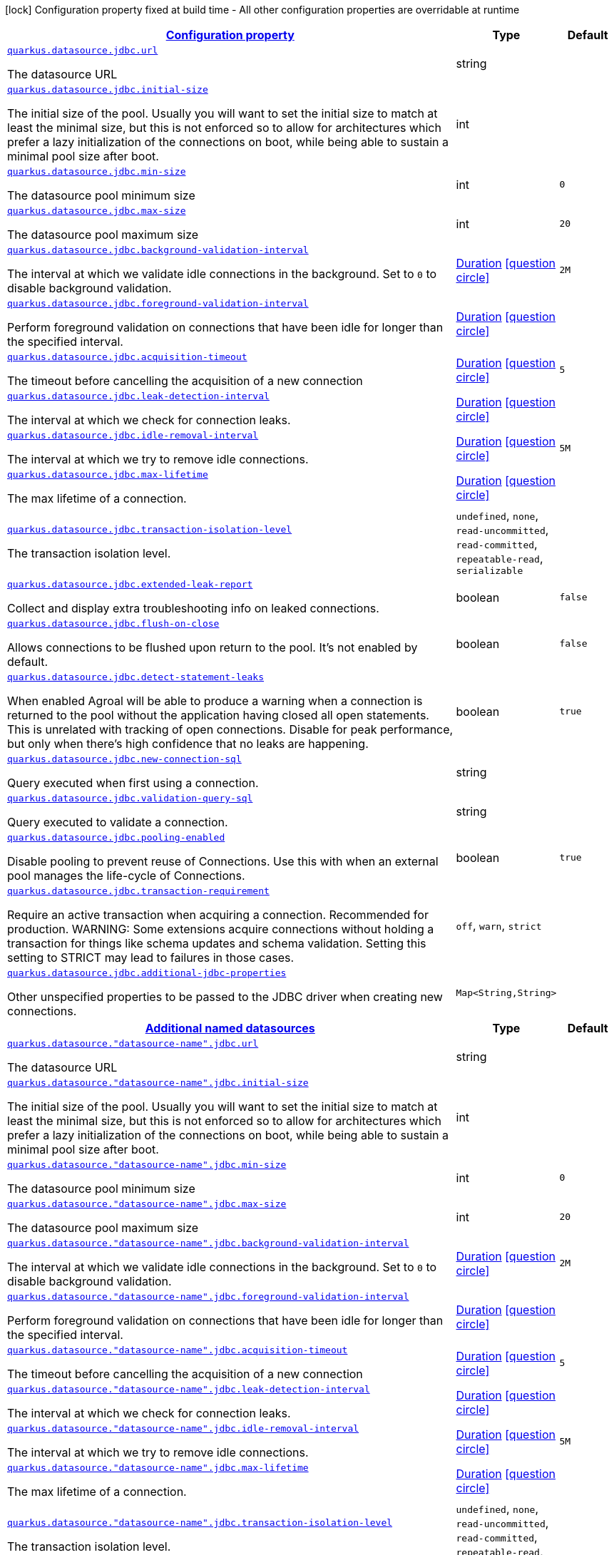 [.configuration-legend]
icon:lock[title=Fixed at build time] Configuration property fixed at build time - All other configuration properties are overridable at runtime
[.configuration-reference, cols="80,.^10,.^10"]
|===

h|[[quarkus-datasource-data-sources-jdbc-runtime-config_configuration]]link:#quarkus-datasource-data-sources-jdbc-runtime-config_configuration[Configuration property]

h|Type
h|Default

a| [[quarkus-datasource-data-sources-jdbc-runtime-config_quarkus.datasource.jdbc.url]]`link:#quarkus-datasource-data-sources-jdbc-runtime-config_quarkus.datasource.jdbc.url[quarkus.datasource.jdbc.url]`

[.description]
--
The datasource URL
--|string 
|


a| [[quarkus-datasource-data-sources-jdbc-runtime-config_quarkus.datasource.jdbc.initial-size]]`link:#quarkus-datasource-data-sources-jdbc-runtime-config_quarkus.datasource.jdbc.initial-size[quarkus.datasource.jdbc.initial-size]`

[.description]
--
The initial size of the pool. Usually you will want to set the initial size to match at least the minimal size, but this is not enforced so to allow for architectures which prefer a lazy initialization of the connections on boot, while being able to sustain a minimal pool size after boot.
--|int 
|


a| [[quarkus-datasource-data-sources-jdbc-runtime-config_quarkus.datasource.jdbc.min-size]]`link:#quarkus-datasource-data-sources-jdbc-runtime-config_quarkus.datasource.jdbc.min-size[quarkus.datasource.jdbc.min-size]`

[.description]
--
The datasource pool minimum size
--|int 
|`0`


a| [[quarkus-datasource-data-sources-jdbc-runtime-config_quarkus.datasource.jdbc.max-size]]`link:#quarkus-datasource-data-sources-jdbc-runtime-config_quarkus.datasource.jdbc.max-size[quarkus.datasource.jdbc.max-size]`

[.description]
--
The datasource pool maximum size
--|int 
|`20`


a| [[quarkus-datasource-data-sources-jdbc-runtime-config_quarkus.datasource.jdbc.background-validation-interval]]`link:#quarkus-datasource-data-sources-jdbc-runtime-config_quarkus.datasource.jdbc.background-validation-interval[quarkus.datasource.jdbc.background-validation-interval]`

[.description]
--
The interval at which we validate idle connections in the background. 
 Set to `0` to disable background validation.
--|link:https://docs.oracle.com/javase/8/docs/api/java/time/Duration.html[Duration]
  link:#duration-note-anchor[icon:question-circle[], title=More information about the Duration format]
|`2M`


a| [[quarkus-datasource-data-sources-jdbc-runtime-config_quarkus.datasource.jdbc.foreground-validation-interval]]`link:#quarkus-datasource-data-sources-jdbc-runtime-config_quarkus.datasource.jdbc.foreground-validation-interval[quarkus.datasource.jdbc.foreground-validation-interval]`

[.description]
--
Perform foreground validation on connections that have been idle for longer than the specified interval.
--|link:https://docs.oracle.com/javase/8/docs/api/java/time/Duration.html[Duration]
  link:#duration-note-anchor[icon:question-circle[], title=More information about the Duration format]
|


a| [[quarkus-datasource-data-sources-jdbc-runtime-config_quarkus.datasource.jdbc.acquisition-timeout]]`link:#quarkus-datasource-data-sources-jdbc-runtime-config_quarkus.datasource.jdbc.acquisition-timeout[quarkus.datasource.jdbc.acquisition-timeout]`

[.description]
--
The timeout before cancelling the acquisition of a new connection
--|link:https://docs.oracle.com/javase/8/docs/api/java/time/Duration.html[Duration]
  link:#duration-note-anchor[icon:question-circle[], title=More information about the Duration format]
|`5`


a| [[quarkus-datasource-data-sources-jdbc-runtime-config_quarkus.datasource.jdbc.leak-detection-interval]]`link:#quarkus-datasource-data-sources-jdbc-runtime-config_quarkus.datasource.jdbc.leak-detection-interval[quarkus.datasource.jdbc.leak-detection-interval]`

[.description]
--
The interval at which we check for connection leaks.
--|link:https://docs.oracle.com/javase/8/docs/api/java/time/Duration.html[Duration]
  link:#duration-note-anchor[icon:question-circle[], title=More information about the Duration format]
|


a| [[quarkus-datasource-data-sources-jdbc-runtime-config_quarkus.datasource.jdbc.idle-removal-interval]]`link:#quarkus-datasource-data-sources-jdbc-runtime-config_quarkus.datasource.jdbc.idle-removal-interval[quarkus.datasource.jdbc.idle-removal-interval]`

[.description]
--
The interval at which we try to remove idle connections.
--|link:https://docs.oracle.com/javase/8/docs/api/java/time/Duration.html[Duration]
  link:#duration-note-anchor[icon:question-circle[], title=More information about the Duration format]
|`5M`


a| [[quarkus-datasource-data-sources-jdbc-runtime-config_quarkus.datasource.jdbc.max-lifetime]]`link:#quarkus-datasource-data-sources-jdbc-runtime-config_quarkus.datasource.jdbc.max-lifetime[quarkus.datasource.jdbc.max-lifetime]`

[.description]
--
The max lifetime of a connection.
--|link:https://docs.oracle.com/javase/8/docs/api/java/time/Duration.html[Duration]
  link:#duration-note-anchor[icon:question-circle[], title=More information about the Duration format]
|


a| [[quarkus-datasource-data-sources-jdbc-runtime-config_quarkus.datasource.jdbc.transaction-isolation-level]]`link:#quarkus-datasource-data-sources-jdbc-runtime-config_quarkus.datasource.jdbc.transaction-isolation-level[quarkus.datasource.jdbc.transaction-isolation-level]`

[.description]
--
The transaction isolation level.
-- a|
`undefined`, `none`, `read-uncommitted`, `read-committed`, `repeatable-read`, `serializable` 
|


a| [[quarkus-datasource-data-sources-jdbc-runtime-config_quarkus.datasource.jdbc.extended-leak-report]]`link:#quarkus-datasource-data-sources-jdbc-runtime-config_quarkus.datasource.jdbc.extended-leak-report[quarkus.datasource.jdbc.extended-leak-report]`

[.description]
--
Collect and display extra troubleshooting info on leaked connections.
--|boolean 
|`false`


a| [[quarkus-datasource-data-sources-jdbc-runtime-config_quarkus.datasource.jdbc.flush-on-close]]`link:#quarkus-datasource-data-sources-jdbc-runtime-config_quarkus.datasource.jdbc.flush-on-close[quarkus.datasource.jdbc.flush-on-close]`

[.description]
--
Allows connections to be flushed upon return to the pool. It's not enabled by default.
--|boolean 
|`false`


a| [[quarkus-datasource-data-sources-jdbc-runtime-config_quarkus.datasource.jdbc.detect-statement-leaks]]`link:#quarkus-datasource-data-sources-jdbc-runtime-config_quarkus.datasource.jdbc.detect-statement-leaks[quarkus.datasource.jdbc.detect-statement-leaks]`

[.description]
--
When enabled Agroal will be able to produce a warning when a connection is returned to the pool without the application having closed all open statements. This is unrelated with tracking of open connections. Disable for peak performance, but only when there's high confidence that no leaks are happening.
--|boolean 
|`true`


a| [[quarkus-datasource-data-sources-jdbc-runtime-config_quarkus.datasource.jdbc.new-connection-sql]]`link:#quarkus-datasource-data-sources-jdbc-runtime-config_quarkus.datasource.jdbc.new-connection-sql[quarkus.datasource.jdbc.new-connection-sql]`

[.description]
--
Query executed when first using a connection.
--|string 
|


a| [[quarkus-datasource-data-sources-jdbc-runtime-config_quarkus.datasource.jdbc.validation-query-sql]]`link:#quarkus-datasource-data-sources-jdbc-runtime-config_quarkus.datasource.jdbc.validation-query-sql[quarkus.datasource.jdbc.validation-query-sql]`

[.description]
--
Query executed to validate a connection.
--|string 
|


a| [[quarkus-datasource-data-sources-jdbc-runtime-config_quarkus.datasource.jdbc.pooling-enabled]]`link:#quarkus-datasource-data-sources-jdbc-runtime-config_quarkus.datasource.jdbc.pooling-enabled[quarkus.datasource.jdbc.pooling-enabled]`

[.description]
--
Disable pooling to prevent reuse of Connections. Use this with when an external pool manages the life-cycle of Connections.
--|boolean 
|`true`


a| [[quarkus-datasource-data-sources-jdbc-runtime-config_quarkus.datasource.jdbc.transaction-requirement]]`link:#quarkus-datasource-data-sources-jdbc-runtime-config_quarkus.datasource.jdbc.transaction-requirement[quarkus.datasource.jdbc.transaction-requirement]`

[.description]
--
Require an active transaction when acquiring a connection. Recommended for production. WARNING: Some extensions acquire connections without holding a transaction for things like schema updates and schema validation. Setting this setting to STRICT may lead to failures in those cases.
-- a|
`off`, `warn`, `strict` 
|


a| [[quarkus-datasource-data-sources-jdbc-runtime-config_quarkus.datasource.jdbc.additional-jdbc-properties-additional-jdbc-properties]]`link:#quarkus-datasource-data-sources-jdbc-runtime-config_quarkus.datasource.jdbc.additional-jdbc-properties-additional-jdbc-properties[quarkus.datasource.jdbc.additional-jdbc-properties]`

[.description]
--
Other unspecified properties to be passed to the JDBC driver when creating new connections.
--|`Map<String,String>` 
|


h|[[quarkus-datasource-data-sources-jdbc-runtime-config_quarkus.datasource.named-data-sources-additional-named-datasources]]link:#quarkus-datasource-data-sources-jdbc-runtime-config_quarkus.datasource.named-data-sources-additional-named-datasources[Additional named datasources]

h|Type
h|Default

a| [[quarkus-datasource-data-sources-jdbc-runtime-config_quarkus.datasource.-datasource-name-.jdbc.url]]`link:#quarkus-datasource-data-sources-jdbc-runtime-config_quarkus.datasource.-datasource-name-.jdbc.url[quarkus.datasource."datasource-name".jdbc.url]`

[.description]
--
The datasource URL
--|string 
|


a| [[quarkus-datasource-data-sources-jdbc-runtime-config_quarkus.datasource.-datasource-name-.jdbc.initial-size]]`link:#quarkus-datasource-data-sources-jdbc-runtime-config_quarkus.datasource.-datasource-name-.jdbc.initial-size[quarkus.datasource."datasource-name".jdbc.initial-size]`

[.description]
--
The initial size of the pool. Usually you will want to set the initial size to match at least the minimal size, but this is not enforced so to allow for architectures which prefer a lazy initialization of the connections on boot, while being able to sustain a minimal pool size after boot.
--|int 
|


a| [[quarkus-datasource-data-sources-jdbc-runtime-config_quarkus.datasource.-datasource-name-.jdbc.min-size]]`link:#quarkus-datasource-data-sources-jdbc-runtime-config_quarkus.datasource.-datasource-name-.jdbc.min-size[quarkus.datasource."datasource-name".jdbc.min-size]`

[.description]
--
The datasource pool minimum size
--|int 
|`0`


a| [[quarkus-datasource-data-sources-jdbc-runtime-config_quarkus.datasource.-datasource-name-.jdbc.max-size]]`link:#quarkus-datasource-data-sources-jdbc-runtime-config_quarkus.datasource.-datasource-name-.jdbc.max-size[quarkus.datasource."datasource-name".jdbc.max-size]`

[.description]
--
The datasource pool maximum size
--|int 
|`20`


a| [[quarkus-datasource-data-sources-jdbc-runtime-config_quarkus.datasource.-datasource-name-.jdbc.background-validation-interval]]`link:#quarkus-datasource-data-sources-jdbc-runtime-config_quarkus.datasource.-datasource-name-.jdbc.background-validation-interval[quarkus.datasource."datasource-name".jdbc.background-validation-interval]`

[.description]
--
The interval at which we validate idle connections in the background. 
 Set to `0` to disable background validation.
--|link:https://docs.oracle.com/javase/8/docs/api/java/time/Duration.html[Duration]
  link:#duration-note-anchor[icon:question-circle[], title=More information about the Duration format]
|`2M`


a| [[quarkus-datasource-data-sources-jdbc-runtime-config_quarkus.datasource.-datasource-name-.jdbc.foreground-validation-interval]]`link:#quarkus-datasource-data-sources-jdbc-runtime-config_quarkus.datasource.-datasource-name-.jdbc.foreground-validation-interval[quarkus.datasource."datasource-name".jdbc.foreground-validation-interval]`

[.description]
--
Perform foreground validation on connections that have been idle for longer than the specified interval.
--|link:https://docs.oracle.com/javase/8/docs/api/java/time/Duration.html[Duration]
  link:#duration-note-anchor[icon:question-circle[], title=More information about the Duration format]
|


a| [[quarkus-datasource-data-sources-jdbc-runtime-config_quarkus.datasource.-datasource-name-.jdbc.acquisition-timeout]]`link:#quarkus-datasource-data-sources-jdbc-runtime-config_quarkus.datasource.-datasource-name-.jdbc.acquisition-timeout[quarkus.datasource."datasource-name".jdbc.acquisition-timeout]`

[.description]
--
The timeout before cancelling the acquisition of a new connection
--|link:https://docs.oracle.com/javase/8/docs/api/java/time/Duration.html[Duration]
  link:#duration-note-anchor[icon:question-circle[], title=More information about the Duration format]
|`5`


a| [[quarkus-datasource-data-sources-jdbc-runtime-config_quarkus.datasource.-datasource-name-.jdbc.leak-detection-interval]]`link:#quarkus-datasource-data-sources-jdbc-runtime-config_quarkus.datasource.-datasource-name-.jdbc.leak-detection-interval[quarkus.datasource."datasource-name".jdbc.leak-detection-interval]`

[.description]
--
The interval at which we check for connection leaks.
--|link:https://docs.oracle.com/javase/8/docs/api/java/time/Duration.html[Duration]
  link:#duration-note-anchor[icon:question-circle[], title=More information about the Duration format]
|


a| [[quarkus-datasource-data-sources-jdbc-runtime-config_quarkus.datasource.-datasource-name-.jdbc.idle-removal-interval]]`link:#quarkus-datasource-data-sources-jdbc-runtime-config_quarkus.datasource.-datasource-name-.jdbc.idle-removal-interval[quarkus.datasource."datasource-name".jdbc.idle-removal-interval]`

[.description]
--
The interval at which we try to remove idle connections.
--|link:https://docs.oracle.com/javase/8/docs/api/java/time/Duration.html[Duration]
  link:#duration-note-anchor[icon:question-circle[], title=More information about the Duration format]
|`5M`


a| [[quarkus-datasource-data-sources-jdbc-runtime-config_quarkus.datasource.-datasource-name-.jdbc.max-lifetime]]`link:#quarkus-datasource-data-sources-jdbc-runtime-config_quarkus.datasource.-datasource-name-.jdbc.max-lifetime[quarkus.datasource."datasource-name".jdbc.max-lifetime]`

[.description]
--
The max lifetime of a connection.
--|link:https://docs.oracle.com/javase/8/docs/api/java/time/Duration.html[Duration]
  link:#duration-note-anchor[icon:question-circle[], title=More information about the Duration format]
|


a| [[quarkus-datasource-data-sources-jdbc-runtime-config_quarkus.datasource.-datasource-name-.jdbc.transaction-isolation-level]]`link:#quarkus-datasource-data-sources-jdbc-runtime-config_quarkus.datasource.-datasource-name-.jdbc.transaction-isolation-level[quarkus.datasource."datasource-name".jdbc.transaction-isolation-level]`

[.description]
--
The transaction isolation level.
-- a|
`undefined`, `none`, `read-uncommitted`, `read-committed`, `repeatable-read`, `serializable` 
|


a| [[quarkus-datasource-data-sources-jdbc-runtime-config_quarkus.datasource.-datasource-name-.jdbc.extended-leak-report]]`link:#quarkus-datasource-data-sources-jdbc-runtime-config_quarkus.datasource.-datasource-name-.jdbc.extended-leak-report[quarkus.datasource."datasource-name".jdbc.extended-leak-report]`

[.description]
--
Collect and display extra troubleshooting info on leaked connections.
--|boolean 
|`false`


a| [[quarkus-datasource-data-sources-jdbc-runtime-config_quarkus.datasource.-datasource-name-.jdbc.flush-on-close]]`link:#quarkus-datasource-data-sources-jdbc-runtime-config_quarkus.datasource.-datasource-name-.jdbc.flush-on-close[quarkus.datasource."datasource-name".jdbc.flush-on-close]`

[.description]
--
Allows connections to be flushed upon return to the pool. It's not enabled by default.
--|boolean 
|`false`


a| [[quarkus-datasource-data-sources-jdbc-runtime-config_quarkus.datasource.-datasource-name-.jdbc.detect-statement-leaks]]`link:#quarkus-datasource-data-sources-jdbc-runtime-config_quarkus.datasource.-datasource-name-.jdbc.detect-statement-leaks[quarkus.datasource."datasource-name".jdbc.detect-statement-leaks]`

[.description]
--
When enabled Agroal will be able to produce a warning when a connection is returned to the pool without the application having closed all open statements. This is unrelated with tracking of open connections. Disable for peak performance, but only when there's high confidence that no leaks are happening.
--|boolean 
|`true`


a| [[quarkus-datasource-data-sources-jdbc-runtime-config_quarkus.datasource.-datasource-name-.jdbc.new-connection-sql]]`link:#quarkus-datasource-data-sources-jdbc-runtime-config_quarkus.datasource.-datasource-name-.jdbc.new-connection-sql[quarkus.datasource."datasource-name".jdbc.new-connection-sql]`

[.description]
--
Query executed when first using a connection.
--|string 
|


a| [[quarkus-datasource-data-sources-jdbc-runtime-config_quarkus.datasource.-datasource-name-.jdbc.validation-query-sql]]`link:#quarkus-datasource-data-sources-jdbc-runtime-config_quarkus.datasource.-datasource-name-.jdbc.validation-query-sql[quarkus.datasource."datasource-name".jdbc.validation-query-sql]`

[.description]
--
Query executed to validate a connection.
--|string 
|


a| [[quarkus-datasource-data-sources-jdbc-runtime-config_quarkus.datasource.-datasource-name-.jdbc.pooling-enabled]]`link:#quarkus-datasource-data-sources-jdbc-runtime-config_quarkus.datasource.-datasource-name-.jdbc.pooling-enabled[quarkus.datasource."datasource-name".jdbc.pooling-enabled]`

[.description]
--
Disable pooling to prevent reuse of Connections. Use this with when an external pool manages the life-cycle of Connections.
--|boolean 
|`true`


a| [[quarkus-datasource-data-sources-jdbc-runtime-config_quarkus.datasource.-datasource-name-.jdbc.transaction-requirement]]`link:#quarkus-datasource-data-sources-jdbc-runtime-config_quarkus.datasource.-datasource-name-.jdbc.transaction-requirement[quarkus.datasource."datasource-name".jdbc.transaction-requirement]`

[.description]
--
Require an active transaction when acquiring a connection. Recommended for production. WARNING: Some extensions acquire connections without holding a transaction for things like schema updates and schema validation. Setting this setting to STRICT may lead to failures in those cases.
-- a|
`off`, `warn`, `strict` 
|


a| [[quarkus-datasource-data-sources-jdbc-runtime-config_quarkus.datasource.-datasource-name-.jdbc.additional-jdbc-properties-additional-jdbc-properties]]`link:#quarkus-datasource-data-sources-jdbc-runtime-config_quarkus.datasource.-datasource-name-.jdbc.additional-jdbc-properties-additional-jdbc-properties[quarkus.datasource."datasource-name".jdbc.additional-jdbc-properties]`

[.description]
--
Other unspecified properties to be passed to the JDBC driver when creating new connections.
--|`Map<String,String>` 
|

|===
ifndef::no-duration-note[]
[NOTE]
[[duration-note-anchor]]
.About the Duration format
====
The format for durations uses the standard `java.time.Duration` format.
You can learn more about it in the link:https://docs.oracle.com/javase/8/docs/api/java/time/Duration.html#parse-java.lang.CharSequence-[Duration#parse() javadoc].

You can also provide duration values starting with a number.
In this case, if the value consists only of a number, the converter treats the value as seconds.
Otherwise, `PT` is implicitly prepended to the value to obtain a standard `java.time.Duration` format.
====
endif::no-duration-note[]
